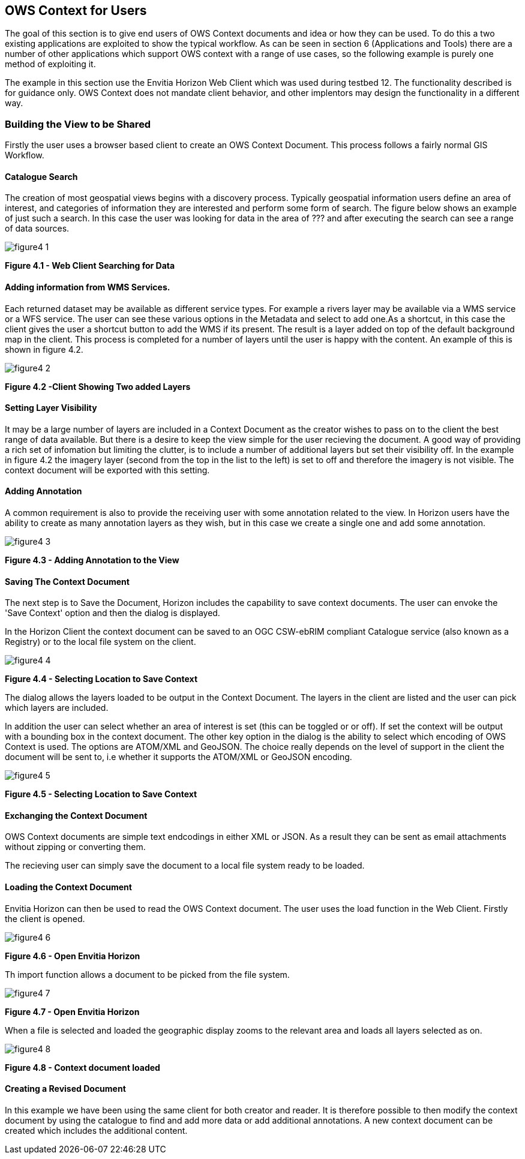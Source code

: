 == OWS Context for Users

The goal of this section is to give end users of OWS Context documents and idea or how they can be used. To do this a two existing applications are exploited to show the typical workflow. As can be seen in section 6 (Applications and Tools) there are a number of other applications which support OWS context with a range of use cases, so the following example is purely one method of exploiting it.

The example in this section use the Envitia Horizon Web Client which was used during testbed 12. The functionality described is for guidance only. OWS Context does not mandate client behavior, and other implentors may design the functionality in a different way. 

=== Building the View to be Shared

Firstly the user uses a browser based client to create an OWS Context Document. This process follows a fairly normal GIS Workflow. 

==== Catalogue Search

The creation of most geospatial views begins with a discovery process. Typically geospatial information users define an area of interest, and categories of information they are interested and perform some form of search. The figure below shows an example of just such a search. In this case the user was looking for data in the area of ??? and after executing the search can see a range of data sources. 

image::images/figure4_1.png[] 
*Figure 4.1 - Web Client Searching for Data*

==== Adding information from WMS Services.

Each returned dataset may be available as different service types. For example a rivers layer may be available via a WMS service or a WFS service. The user can see these various options in the Metadata and select to add one.As a shortcut, in this case the client gives the user a shortcut button to add the WMS if its present. The result is a layer added on top of the default background map in the client. This process is completed for a number of layers until the user is happy with the content. An example of this is shown in figure 4.2.

image::images/figure4_2.png[]
*Figure 4.2 -Client Showing Two added Layers*

==== Setting Layer Visibility

It may be a large number of layers are included in a Context Document as the creator wishes to pass on to the client the best range of data available. But there is a desire to keep the view simple for the user recieving the document. A good way of providing a rich set of infomation but limiting the clutter, is to include a number of additional layers but set their visibility off. In the example in figure 4.2 the imagery layer (second from the top in the list to the left) is set to off and therefore the imagery is not visible. The context document will be exported with this setting. 

==== Adding Annotation

A common requirement is also to provide the receiving user with some annotation related to the view. In Horizon users have the ability to create as many annotation layers as they wish, but in this case we create a single one and add some annotation. 

image::images/figure4_3.png[] 
*Figure 4.3 - Adding Annotation to the View*


==== Saving The Context Document

The next step is to Save the Document, Horizon includes the capability to save context documents. The user can envoke the 'Save Context' option and then the dialog is displayed. 

In the Horizon Client the context document can be saved to an OGC CSW-ebRIM compliant Catalogue service (also known as a Registry) or to the local file system on the client. 

image::images/figure4_4.png[] 
*Figure 4.4 - Selecting Location to Save Context*


The dialog allows the layers loaded to be output in the Context Document. The layers in the client are listed and the user can pick which layers are included.

In addition the user can select whether an area of interest is set (this can be toggled or or off). If set the context will be output with a bounding box in the context document. The other key option in the dialog is the ability to select which encoding of OWS Context is used. The options are ATOM/XML and GeoJSON. The choice really depends on the level of support in the client the document will be sent to, i.e whether it supports the ATOM/XML or GeoJSON encoding.

image::images/figure4_5.png[]
*Figure 4.5 - Selecting Location to Save Context*

==== Exchanging the Context Document

OWS Context documents are simple text endcodings in either XML or JSON. As a result they can be sent as email attachments without zipping or converting them.

The recieving user can simply save the document to a local file system ready to be loaded.

==== Loading the Context Document

Envitia Horizon can then be used to read the OWS Context document. The user uses the load function in
the Web Client. Firstly the client is opened. 

image::images/figure4_6.png[]
*Figure 4.6 - Open Envitia Horizon*

Th import function allows a document to be picked from the file system. 

image::images/figure4_7.png[]
*Figure 4.7 - Open Envitia Horizon*

When a file is selected and loaded the geographic display zooms to the relevant area and loads all layers selected as on. 

image::images/figure4_8.png[] 
*Figure 4.8 - Context document loaded*

==== Creating a Revised Document

In this example we have been using the same client for both creator and reader. It is therefore possible to then modify the context document by using the catalogue to find and add more data or add additional annotations. A new context document can be created which includes the additional content. 
